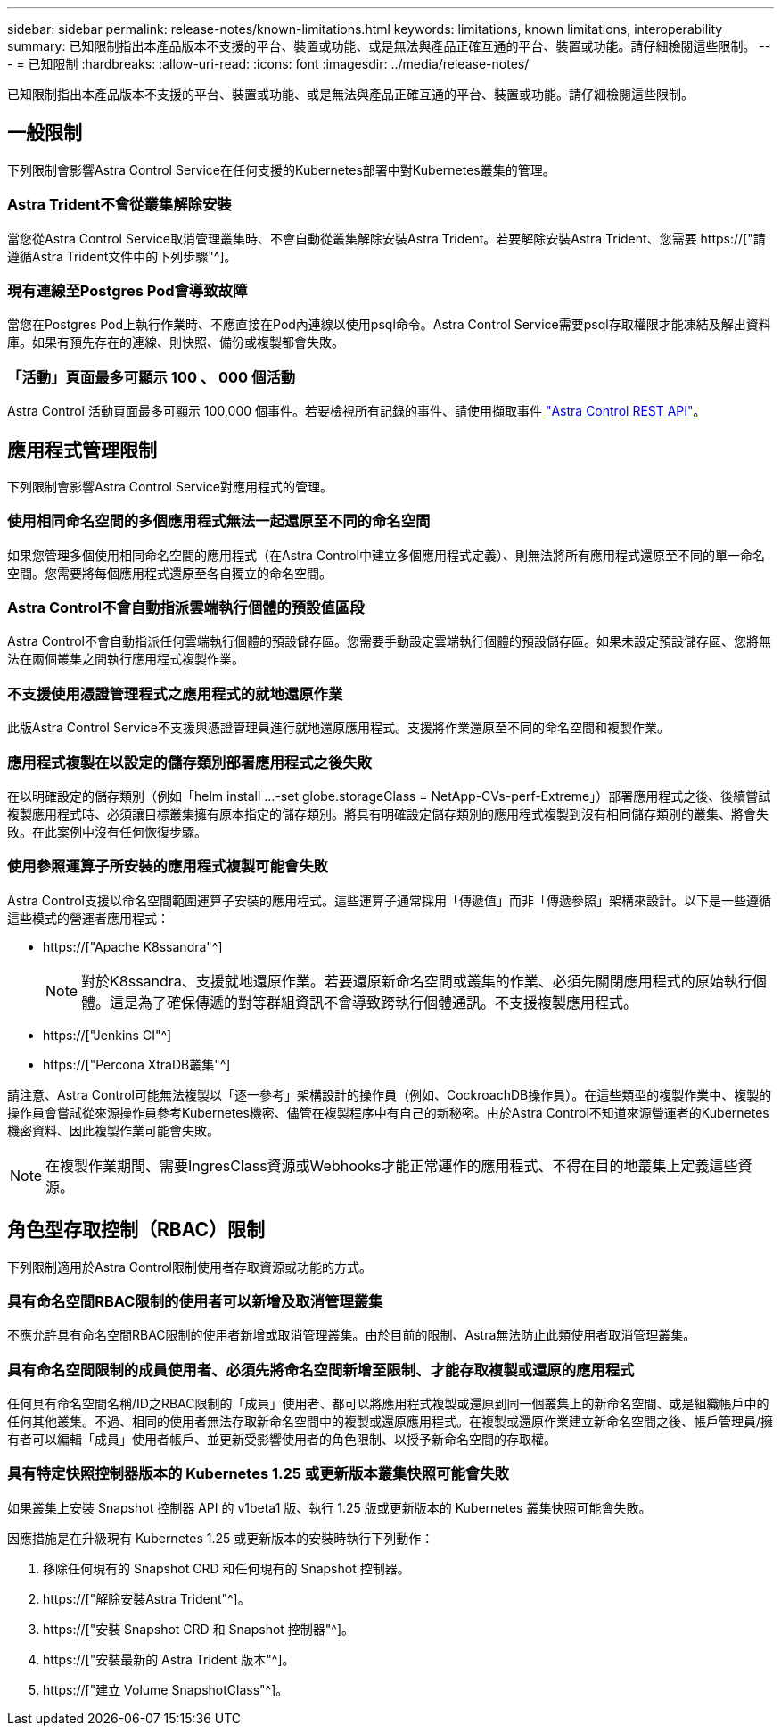 ---
sidebar: sidebar 
permalink: release-notes/known-limitations.html 
keywords: limitations, known limitations, interoperability 
summary: 已知限制指出本產品版本不支援的平台、裝置或功能、或是無法與產品正確互通的平台、裝置或功能。請仔細檢閱這些限制。 
---
= 已知限制
:hardbreaks:
:allow-uri-read: 
:icons: font
:imagesdir: ../media/release-notes/


[role="lead"]
已知限制指出本產品版本不支援的平台、裝置或功能、或是無法與產品正確互通的平台、裝置或功能。請仔細檢閱這些限制。



== 一般限制

下列限制會影響Astra Control Service在任何支援的Kubernetes部署中對Kubernetes叢集的管理。



=== Astra Trident不會從叢集解除安裝

當您從Astra Control Service取消管理叢集時、不會自動從叢集解除安裝Astra Trident。若要解除安裝Astra Trident、您需要 https://["請遵循Astra Trident文件中的下列步驟"^]。



=== 現有連線至Postgres Pod會導致故障

當您在Postgres Pod上執行作業時、不應直接在Pod內連線以使用psql命令。Astra Control Service需要psql存取權限才能凍結及解出資料庫。如果有預先存在的連線、則快照、備份或複製都會失敗。



=== 「活動」頁面最多可顯示 100 、 000 個活動

Astra Control 活動頁面最多可顯示 100,000 個事件。若要檢視所有記錄的事件、請使用擷取事件 link:../rest-api/api-intro.html["Astra Control REST API"^]。

ifdef::gcp[]



== GKE叢集的管理限制

以下限制適用於Google Kubernetes Engine（GKE）中Kubernetes叢集的管理。



=== Google Marketplace應用程式尚未通過驗證

NetApp尚未驗證從Google Marketplace部署的應用程式。部分使用者回報從 Google Marketplace 部署的 Postgres 、 MariaDB 和 MySQL 應用程式的探索或備份問題。

無論您使用哪種類型的應用程式搭配Astra Control Service使用、您都應該自行測試備份與還原工作流程、以確保符合災難恢復需求。

endif::gcp[]



== 應用程式管理限制

下列限制會影響Astra Control Service對應用程式的管理。



=== 使用相同命名空間的多個應用程式無法一起還原至不同的命名空間

如果您管理多個使用相同命名空間的應用程式（在Astra Control中建立多個應用程式定義）、則無法將所有應用程式還原至不同的單一命名空間。您需要將每個應用程式還原至各自獨立的命名空間。



=== Astra Control不會自動指派雲端執行個體的預設值區段

Astra Control不會自動指派任何雲端執行個體的預設儲存區。您需要手動設定雲端執行個體的預設儲存區。如果未設定預設儲存區、您將無法在兩個叢集之間執行應用程式複製作業。



=== 不支援使用憑證管理程式之應用程式的就地還原作業

此版Astra Control Service不支援與憑證管理員進行就地還原應用程式。支援將作業還原至不同的命名空間和複製作業。



=== 應用程式複製在以設定的儲存類別部署應用程式之後失敗

在以明確設定的儲存類別（例如「helm install ...-set globe.storageClass = NetApp-CVs-perf-Extreme」）部署應用程式之後、後續嘗試複製應用程式時、必須讓目標叢集擁有原本指定的儲存類別。將具有明確設定儲存類別的應用程式複製到沒有相同儲存類別的叢集、將會失敗。在此案例中沒有任何恢復步驟。



=== 使用參照運算子所安裝的應用程式複製可能會失敗

Astra Control支援以命名空間範圍運算子安裝的應用程式。這些運算子通常採用「傳遞值」而非「傳遞參照」架構來設計。以下是一些遵循這些模式的營運者應用程式：

* https://["Apache K8ssandra"^]
+

NOTE: 對於K8ssandra、支援就地還原作業。若要還原新命名空間或叢集的作業、必須先關閉應用程式的原始執行個體。這是為了確保傳遞的對等群組資訊不會導致跨執行個體通訊。不支援複製應用程式。

* https://["Jenkins CI"^]
* https://["Percona XtraDB叢集"^]


請注意、Astra Control可能無法複製以「逐一參考」架構設計的操作員（例如、CockroachDB操作員）。在這些類型的複製作業中、複製的操作員會嘗試從來源操作員參考Kubernetes機密、儘管在複製程序中有自己的新秘密。由於Astra Control不知道來源營運者的Kubernetes機密資料、因此複製作業可能會失敗。


NOTE: 在複製作業期間、需要IngresClass資源或Webhooks才能正常運作的應用程式、不得在目的地叢集上定義這些資源。



== 角色型存取控制（RBAC）限制

下列限制適用於Astra Control限制使用者存取資源或功能的方式。



=== 具有命名空間RBAC限制的使用者可以新增及取消管理叢集

不應允許具有命名空間RBAC限制的使用者新增或取消管理叢集。由於目前的限制、Astra無法防止此類使用者取消管理叢集。



=== 具有命名空間限制的成員使用者、必須先將命名空間新增至限制、才能存取複製或還原的應用程式

任何具有命名空間名稱/ID之RBAC限制的「成員」使用者、都可以將應用程式複製或還原到同一個叢集上的新命名空間、或是組織帳戶中的任何其他叢集。不過、相同的使用者無法存取新命名空間中的複製或還原應用程式。在複製或還原作業建立新命名空間之後、帳戶管理員/擁有者可以編輯「成員」使用者帳戶、並更新受影響使用者的角色限制、以授予新命名空間的存取權。



=== 具有特定快照控制器版本的 Kubernetes 1.25 或更新版本叢集快照可能會失敗

如果叢集上安裝 Snapshot 控制器 API 的 v1beta1 版、執行 1.25 版或更新版本的 Kubernetes 叢集快照可能會失敗。

因應措施是在升級現有 Kubernetes 1.25 或更新版本的安裝時執行下列動作：

. 移除任何現有的 Snapshot CRD 和任何現有的 Snapshot 控制器。
. https://["解除安裝Astra Trident"^]。
. https://["安裝 Snapshot CRD 和 Snapshot 控制器"^]。
. https://["安裝最新的 Astra Trident 版本"^]。
. https://["建立 Volume SnapshotClass"^]。

